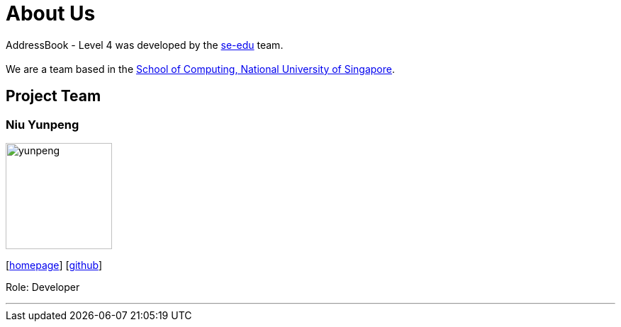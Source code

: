 = About Us
:relfileprefix: team/
ifdef::env-github,env-browser[:outfilesuffix: .adoc]
:imagesDir: images
:stylesDir: stylesheets

AddressBook - Level 4 was developed by the https://se-edu.github.io/docs/Team.html[se-edu] team. +
{empty} +
We are a team based in the http://www.comp.nus.edu.sg[School of Computing, National University of Singapore].

== Project Team

=== Niu Yunpeng
image::yunpeng.jpg[width="150", align="left"]
{empty}[https://yunpengn.github.io/[homepage]] [https://github.com/yunpengn[github]]

Role: Developer

'''
